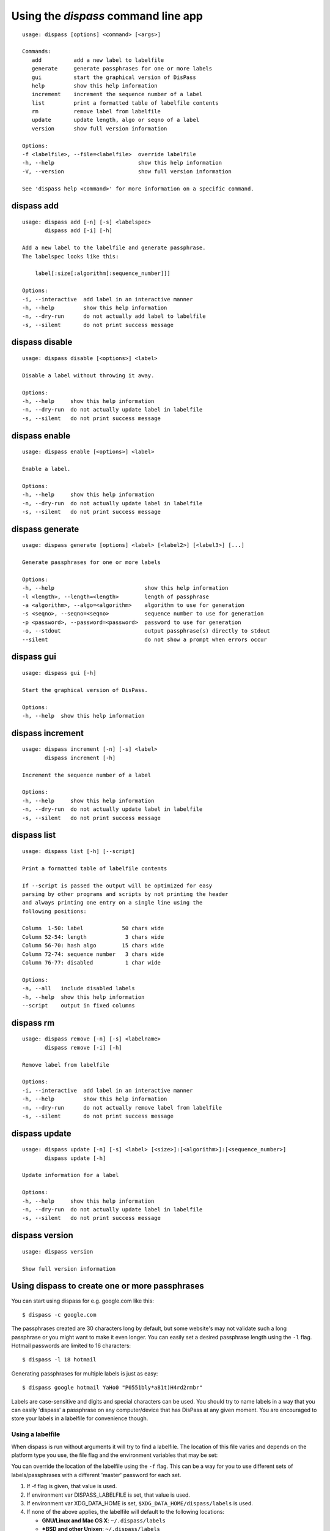 Using the *dispass* command line app
******************************************************************************

::

   usage: dispass [options] <command> [<args>]

   Commands:
      add          add a new label to labelfile
      generate     generate passphrases for one or more labels
      gui          start the graphical version of DisPass
      help         show this help information
      increment    increment the sequence number of a label
      list         print a formatted table of labelfile contents
      rm           remove label from labelfile
      update       update length, algo or seqno of a label
      version      show full version information

   Options:
   -f <labelfile>, --file=<labelfile>  override labelfile
   -h, --help                          show this help information
   -V, --version                       show full version information

   See 'dispass help <command>' for more information on a specific command.


dispass add
==============================================================================

::

   usage: dispass add [-n] [-s] <labelspec>
          dispass add [-i] [-h]

   Add a new label to the labelfile and generate passphrase.
   The labelspec looks like this:

       label[:size[:algorithm[:sequence_number]]]

   Options:
   -i, --interactive  add label in an interactive manner
   -h, --help         show this help information
   -n, --dry-run      do not actually add label to labelfile
   -s, --silent       do not print success message


dispass disable
==============================================================================

::

   usage: dispass disable [<options>] <label>

   Disable a label without throwing it away.

   Options:
   -h, --help     show this help information
   -n, --dry-run  do not actually update label in labelfile
   -s, --silent   do not print success message


dispass enable
==============================================================================

::

   usage: dispass enable [<options>] <label>

   Enable a label.

   Options:
   -h, --help     show this help information
   -n, --dry-run  do not actually update label in labelfile
   -s, --silent   do not print success message


dispass generate
==============================================================================

::

   usage: dispass generate [options] <label> [<label2>] [<label3>] [...]

   Generate passphrases for one or more labels

   Options:
   -h, --help                            show this help information
   -l <length>, --length=<length>        length of passphrase
   -a <algorithm>, --algo=<algorithm>    algorithm to use for generation
   -s <seqno>, --seqno=<seqno>           sequence number to use for generation
   -p <password>, --password=<password>  password to use for generation
   -o, --stdout                          output passphrase(s) directly to stdout
   --silent                              do not show a prompt when errors occur


dispass gui
==============================================================================

::

   usage: dispass gui [-h]

   Start the graphical version of DisPass.

   Options:
   -h, --help  show this help information


dispass increment
==============================================================================

::

   usage: dispass increment [-n] [-s] <label>
          dispass increment [-h]

   Increment the sequence number of a label

   Options:
   -h, --help     show this help information
   -n, --dry-run  do not actually update label in labelfile
   -s, --silent   do not print success message

dispass list
==============================================================================

::

   usage: dispass list [-h] [--script]

   Print a formatted table of labelfile contents

   If --script is passed the output will be optimized for easy
   parsing by other programs and scripts by not printing the header
   and always printing one entry on a single line using the
   following positions:

   Column  1-50: label            50 chars wide
   Column 52-54: length            3 chars wide
   Column 56-70: hash algo        15 chars wide
   Column 72-74: sequence number   3 chars wide
   Column 76-77: disabled          1 char wide

   Options:
   -a, --all   include disabled labels
   -h, --help  show this help information
   --script    output in fixed columns


dispass rm
==============================================================================

::

   usage: dispass remove [-n] [-s] <labelname>
          dispass remove [-i] [-h]

   Remove label from labelfile

   Options:
   -i, --interactive  add label in an interactive manner
   -h, --help         show this help information
   -n, --dry-run      do not actually remove label from labelfile
   -s, --silent       do not print success message


dispass update
==============================================================================

::

   usage: dispass update [-n] [-s] <label> [<size>]:[<algorithm>]:[<sequence_number>]
          dispass update [-h]

   Update information for a label

   Options:
   -h, --help     show this help information
   -n, --dry-run  do not actually update label in labelfile
   -s, --silent   do not print success message


dispass version
==============================================================================

::

   usage: dispass version

   Show full version information


Using dispass to create one or more passphrases
===============================================

You can start using dispass for e.g. google.com like this::

   $ dispass -c google.com

The passphrases created are 30 characters long by default, but some
website's may not validate such a long passphrase or you might want to
make it even longer. You can easily set a desired passphrase length
using the ``-l`` flag. Hotmail passwords are limited to 16 characters::

   $ dispass -l 18 hotmail

Generating passphrases for multiple labels is just as easy::

   $ dispass google hotmail YaHo0 "P0551bly*a81t)H4rd2rmbr"

Labels are case-sensitive and digits and special characters can be used.
You should try to name labels in a way that you can easily 'dispass' a
passphrase on any computer/device that has DisPass at any given moment.
You are encouraged to store your labels in a labelfile for convenience
though.

Using a labelfile
-----------------

When dispass is run without arguments it will try to find a labelfile.
The location of this file varies and depends on the platform type you use,
the file flag and the environment variables that may be set:

You can override the location of the labelfile using the ``-f`` flag.
This can be a way for you to use different sets of labels/passphrases
with a different 'master' password for each set.

1. If -f flag is given, that value is used.
2. If environment var DISPASS_LABELFILE is set, that value is used.
3. If environment var XDG_DATA_HOME is set,
   ``$XDG_DATA_HOME/dispass/labels`` is used.

4. If none of the above applies, the labelfile will default to the following
   locations:

   * **GNU/Linux and Mac OS X**: ``~/.dispass/labels``
   * **\*BSD and other Unixen**: ``~/.dispass/labels``
   * **Windows**:   ``C:\Users\<username>\dispass\labels``

